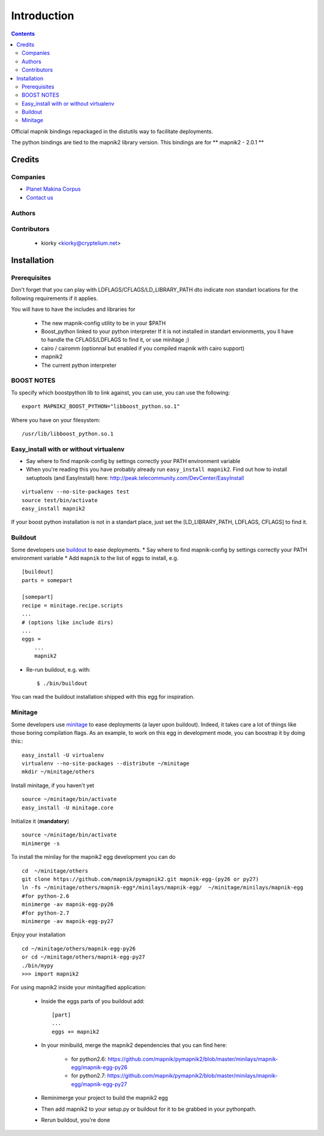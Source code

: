 ==========================
Introduction
==========================

.. contents::


Official mapnik bindings repackaged in the distutils way to facilitate deployments.

The python bindings are tied to the mapnik2 library version.
This bindings are for ** mapnik2 - 2.0.1 **

Credits
=========

Companies
----------------
|makinacom|_

* `Planet Makina Corpus <http://www.makina-corpus.org>`_
* `Contact us <mailto:python@makina-corpus.org>`_

.. |makinacom| image:: http://depot.makina-corpus.org/public/logo.gif
.. _makinacom:  http://www.makina-corpus.com

Authors
---------------

Contributors
---------------

    - kiorky <kiorky@cryptelium.net>

Installation
======================================
Prerequisites
-------------------

Don't forget that you can play with LDFLAGS/CFLAGS/LD_LIBRARY_PATH dto indicate non standart locations for the following requirements if it applies.

You will have to have the includes and libraries for

    - The new mapnik-config utility to be in your $PATH
    - Boost_python linked to your python interpreter
      If it is not installed in standart envionments, you ll have to handle the CFLAGS/LDFLAGS to find it, or use minitage ;)
    - cairo / cairomm (optionnal but enabled if you compiled mapnik with cairo support)
    - mapnik2
    - The current python interpreter


BOOST NOTES
--------------

To specify which boostpython lib to link against, you can use, you can use the following::

    export MAPNIK2_BOOST_PYTHON="libboost_python.so.1"

Where you have on your filesystem::

    /usr/lib/libboost_python.so.1


Easy_install with or without virtualenv
---------------------------------------------
* Say where to find mapnik-config by settings correctly your PATH environment variable
* When you're reading this you have probably already run
  ``easy_install mapnik2``. Find out how to install setuptools
  (and EasyInstall) here:
  http://peak.telecommunity.com/DevCenter/EasyInstall

::

        virtualenv --no-site-packages test
        source test/bin/activate
        easy_install mapnik2

If your boost python installation is not in a standart place, just set the [LD_LIBRARY_PATH, LDFLAGS, CFLAGS] to find it.


Buildout
----------
Some developers use buildout_ to ease deployments.
* Say where to find mapnik-config by settings correctly your PATH environment variable
* Add ``mapnik`` to the list of eggs to install, e.g.
::

    [buildout]
    parts = somepart

    [somepart]
    recipe = minitage.recipe.scripts
    ...
    # (options like include dirs)
    ...
    eggs =
        ...
        mapnik2

* Re-run buildout, e.g. with::

    $ ./bin/buildout

You can read the buildout installation shipped with this egg for inspiration.

Minitage
--------------
Some developers use minitage_ to ease deployments (a layer upon buildout).
Indeed, it takes care a lot of things like those boring compilation flags.
As an example, to work on this egg in development mode, you can boostrap it by doing this::
::

    easy_install -U virtualenv
    virtualenv --no-site-packages --distribute ~/minitage
    mkdir ~/minitage/others




Install minitage, if you haven't yet ::

    source ~/minitage/bin/activate
    easy_install -U minitage.core

Initialize it (**mandatory**) ::

    source ~/minitage/bin/activate
    minimerge -s

To install the minilay for the mapnik2 egg development you can do
::

    cd  ~/minitage/others
    git clone https://github.com/mapnik/pymapnik2.git mapnik-egg-(py26 or py27)
    ln -fs ~/minitage/others/mapnik-egg*/minilays/mapnik-egg/  ~/minitage/minilays/mapnik-egg
    #for python-2.6
    minimerge -av mapnik-egg-py26
    #for python-2.7
    minimerge -av mapnik-egg-py27


Enjoy your installation
::

    cd ~/minitage/others/mapnik-egg-py26
    or cd ~/minitage/others/mapnik-egg-py27
    ./bin/mypy
    >>> import mapnik2

For using mapnik2 inside your minitagified application:

    - Inside the eggs parts of you buildout add::

        [part]
        ...
        eggs += mapnik2

    - In your minibuild, merge the mapnik2 dependencies that you can find here:

        - for python2.6: https://github.com/mapnik/pymapnik2/blob/master/minilays/mapnik-egg/mapnik-egg-py26
        - for python2.7: https://github.com/mapnik/pymapnik2/blob/master/minilays/mapnik-egg/mapnik-egg-py27

    - Reminimerge your project to build the mapnik2 egg
    - Then add mapnik2 to your setup.py or buildout for it to be grabbed in your pythonpath.
    - Rerun buildout, you're done


.. _minitage: http://www.minitage.org
.. _buildout: http://buildout.org
.. _pythonproducts: http://plone.org/products/pythonproducts
